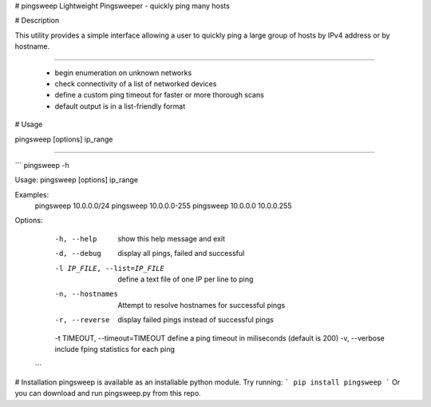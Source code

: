 # pingsweep
Lightweight Pingsweeper - quickly ping many hosts

# Description

This utility provides a simple interface allowing a user to quickly ping a large group of hosts by IPv4 address or by hostname.

============================================

 - begin enumeration on unknown networks
 - check connectivity of a list of networked devices
 - define a custom ping timeout for faster or more thorough scans
 - default output is in a list-friendly format


# Usage

pingsweep [options] ip_range

=============================

```
pingsweep -h

Usage: pingsweep [options] ip_range

Examples:
  pingsweep 10.0.0.0/24
  pingsweep 10.0.0.0-255
  pingsweep 10.0.0.0 10.0.0.255


Options:
  -h, --help                    show this help message and exit
  -d, --debug                   display all pings, failed and successful
  -l IP_FILE, --list=IP_FILE    define a text file of one IP per line to ping
  -n, --hostnames               Attempt to resolve hostnames for successful pings
  -r, --reverse                 display failed pings instead of successful pings
  -t TIMEOUT, --timeout=TIMEOUT define a ping timeout in miliseconds (default is 200)
  -v, --verbose                 include fping statistics for each ping
 ```

# Installation
pingsweep is available as an installable python module. Try running:
```
pip install pingsweep
```
Or you can download and run pingsweep.py from this repo.


